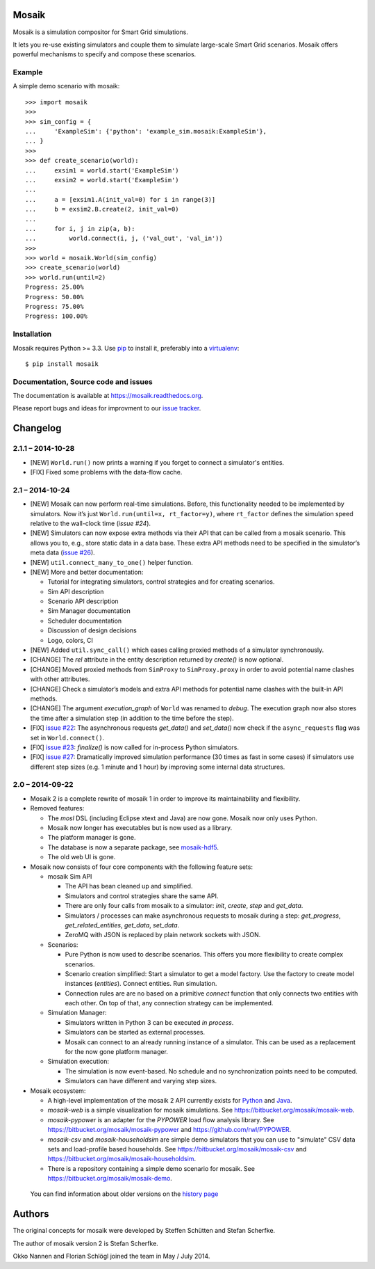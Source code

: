 Mosaik
======

Mosaik is a simulation compositor for Smart Grid simulations.

It lets you re-use existing simulators and couple them to simulate large-scale
Smart Grid scenarios. Mosaik offers powerful mechanisms to specify and compose
these scenarios.

Example
-------

A simple demo scenario with mosaik::

   >>> import mosaik
   >>>
   >>> sim_config = {
   ...     'ExampleSim': {'python': 'example_sim.mosaik:ExampleSim'},
   ... }
   >>>
   >>> def create_scenario(world):
   ...     exsim1 = world.start('ExampleSim')
   ...     exsim2 = world.start('ExampleSim')
   ...
   ...     a = [exsim1.A(init_val=0) for i in range(3)]
   ...     b = exsim2.B.create(2, init_val=0)
   ...
   ...     for i, j in zip(a, b):
   ...         world.connect(i, j, ('val_out', 'val_in'))
   >>>
   >>> world = mosaik.World(sim_config)
   >>> create_scenario(world)
   >>> world.run(until=2)
   Progress: 25.00%
   Progress: 50.00%
   Progress: 75.00%
   Progress: 100.00%


Installation
------------

Mosaik requires Python >= 3.3. Use `pip`__ to install it, preferably into
a `virtualenv`__::

    $ pip install mosaik

__ http://pip.readthedocs.org/en/latest/installing.html
__ http://virtualenv.readthedocs.org/en/latest/

Documentation, Source code and issues
-------------------------------------

The documentation is available at https://mosaik.readthedocs.org.

Please report bugs and ideas for improvment to our `issue tracker`__.

__ https://bitbucket.org/mosaik/mosaik/issues


Changelog
=========

2.1.1 – 2014-10-28
------------------

- [NEW] ``World.run()`` now prints a warning if you forget to connect
  a simulator's entities.
- [FIX] Fixed some problems with the data-flow cache.


2.1 – 2014-10-24
----------------

- [NEW] Mosaik can now perform real-time simulations. Before, this
  functionality needed to be implemented by simulators. Now it’s just
  ``World.run(until=x, rt_factor=y)``, where ``rt_factor`` defines the
  simulation speed relative to the wall-clock time (`issue #24`).

- [NEW] Simulators can now expose extra methods via their API that can be
  called from a mosaik scenario. This allows you to, e.g., store static data in
  a data base. These extra API methods need to be specified in the simulator’s
  meta data (`issue #26`_).

- [NEW] ``util.connect_many_to_one()`` helper function.

- [NEW] More and better documentation:

  - Tutorial for integrating simulators, control strategies and for creating
    scenarios.

  - Sim API description

  - Scenario API description

  - Sim Manager documentation

  - Scheduler documentation

  - Discussion of design decisions

  - Logo, colors, CI

- [NEW] Added ``util.sync_call()`` which eases calling proxied methods of
  a simulator synchronously.

- [CHANGE] The *rel* attribute in the entity description returned by *create()*
  is now optional.

- [CHANGE] Moved proxied methods from ``SimProxy`` to ``SimProxy.proxy`` in
  order to avoid potential name clashes with other attributes.

- [CHANGE] Check a simulator’s models and extra API methods for potential name
  clashes with the built-in API methods.

- [CHANGE] The argument *execution_graph* of ``World`` was renamed to *debug*.
  The execution graph now also stores the time after a simulation step (in
  addition to the time before the step).

- [FIX] `issue #22`_: The asynchronous requests *get_data()* and *set_data()*
  now check if the ``async_requests`` flag was set in ``World.connect()``.

- [FIX] `issue #23`_: *finalize()* is now called for in-process Python
  simulators.

- [FIX] `issue #27`_: Dramatically improved simulation performance (30 times as
  fast in some cases) if simulators use different step sizes (e.g. 1 minute and
  1 hour) by improving some internal data structures.

.. _`issue #22`: https://bitbucket.org/mosaik/mosaik/issue/22/
.. _`issue #23`: https://bitbucket.org/mosaik/mosaik/issue/23/
.. _`issue #24`: https://bitbucket.org/mosaik/mosaik/issue/24/
.. _`issue #26`: https://bitbucket.org/mosaik/mosaik/issue/26/
.. _`issue #27`: https://bitbucket.org/mosaik/mosaik/issue/27/


2.0 – 2014-09-22
----------------

- Mosaik 2 is a complete rewrite of mosaik 1 in order to improve its
  maintainability and flexibility.

- Removed features:

  - The *mosl* DSL (including Eclipse xtext and Java) are now gone. Mosaik now
    only uses Python.

  - Mosaik now longer has executables but is now used as a library.

  - The platform manager is gone.

  - The database is now a separate package, see `mosaik-hdf5`__.

  - The old web UI is gone.

- Mosaik now consists of four core components with the following feature sets:

  - mosaik Sim API

    - The API has bean cleaned up and simplified.

    - Simulators and control strategies share the same API.

    - There are only four calls from mosaik to a simulator: *init*, *create*,
      *step* and *get_data*.

    - Simulators / processes can make asynchronous requests to mosaik during a
      step: *get_progress*, *get_related_entities*, *get_data*, *set_data*.

    - ZeroMQ with JSON is replaced by plain network sockets with JSON.

  - Scenarios:

    - Pure Python is now used to describe scenarios. This offers you more
      flexibility to create complex scenarios.

    - Scenario creation simplified: Start a simulator to get a model factory.
      Use the factory to create model instances (*entities*). Connect entities.
      Run simulation.

    - Connection rules are are no based on a primitive *connect* function that
      only connects two entities with each other. On top of that, any
      connection strategy can be implemented.

  - Simulation Manager:

    - Simulators written in Python 3 can be executed *in process*.

    - Simulators can be started as external processes.

    - Mosaik can connect to an already running instance of a simulator. This
      can be used as a replacement for the now gone platform manager.

  - Simulation execution:

    - The simulation is now event-based. No schedule and no synchronization
      points need to be computed.

    - Simulators can have different and varying step sizes.

- Mosaik ecosystem:

  - A high-level implementation of the mosaik 2 API currently exists for
    Python__ and Java__.

  - *mosaik-web* is a simple visualization for mosaik simulations. See
    https://bitbucket.org/mosaik/mosaik-web.

  - *mosaik-pypower* is an adapter for the *PYPOWER* load flow analysis
    library. See https://bitbucket.org/mosaik/mosaik-pypower and
    https://github.com/rwl/PYPOWER.

  - *mosaik-csv* and *mosaik-householdsim* are simple demo simulators that you
    can use to "simulate" CSV data sets and load-profile based households. See
    https://bitbucket.org/mosaik/mosaik-csv and
    https://bitbucket.org/mosaik/mosaik-householdsim.

  - There is a repository containing a simple demo scenario for mosaik. See
    https://bitbucket.org/mosaik/mosaik-demo.


 You can find information about older versions on the `history page`__

__ https://bitbucket.org/mosaik/mosaik-hdf5
__ https://bitbucket.org/mosaik/mosaik-api-python
__ https://bitbucket.org/mosaik/mosaik-api-java
__ https://mosaik.readthedocs.org/en/latest/about/history.html


Authors
=======

The original concepts for mosaik were developed by Steffen Schütten and Stefan
Scherfke.

The author of mosaik version 2 is Stefan Scherfke.

Okko Nannen and Florian Schlögl joined the team in May / July 2014.


